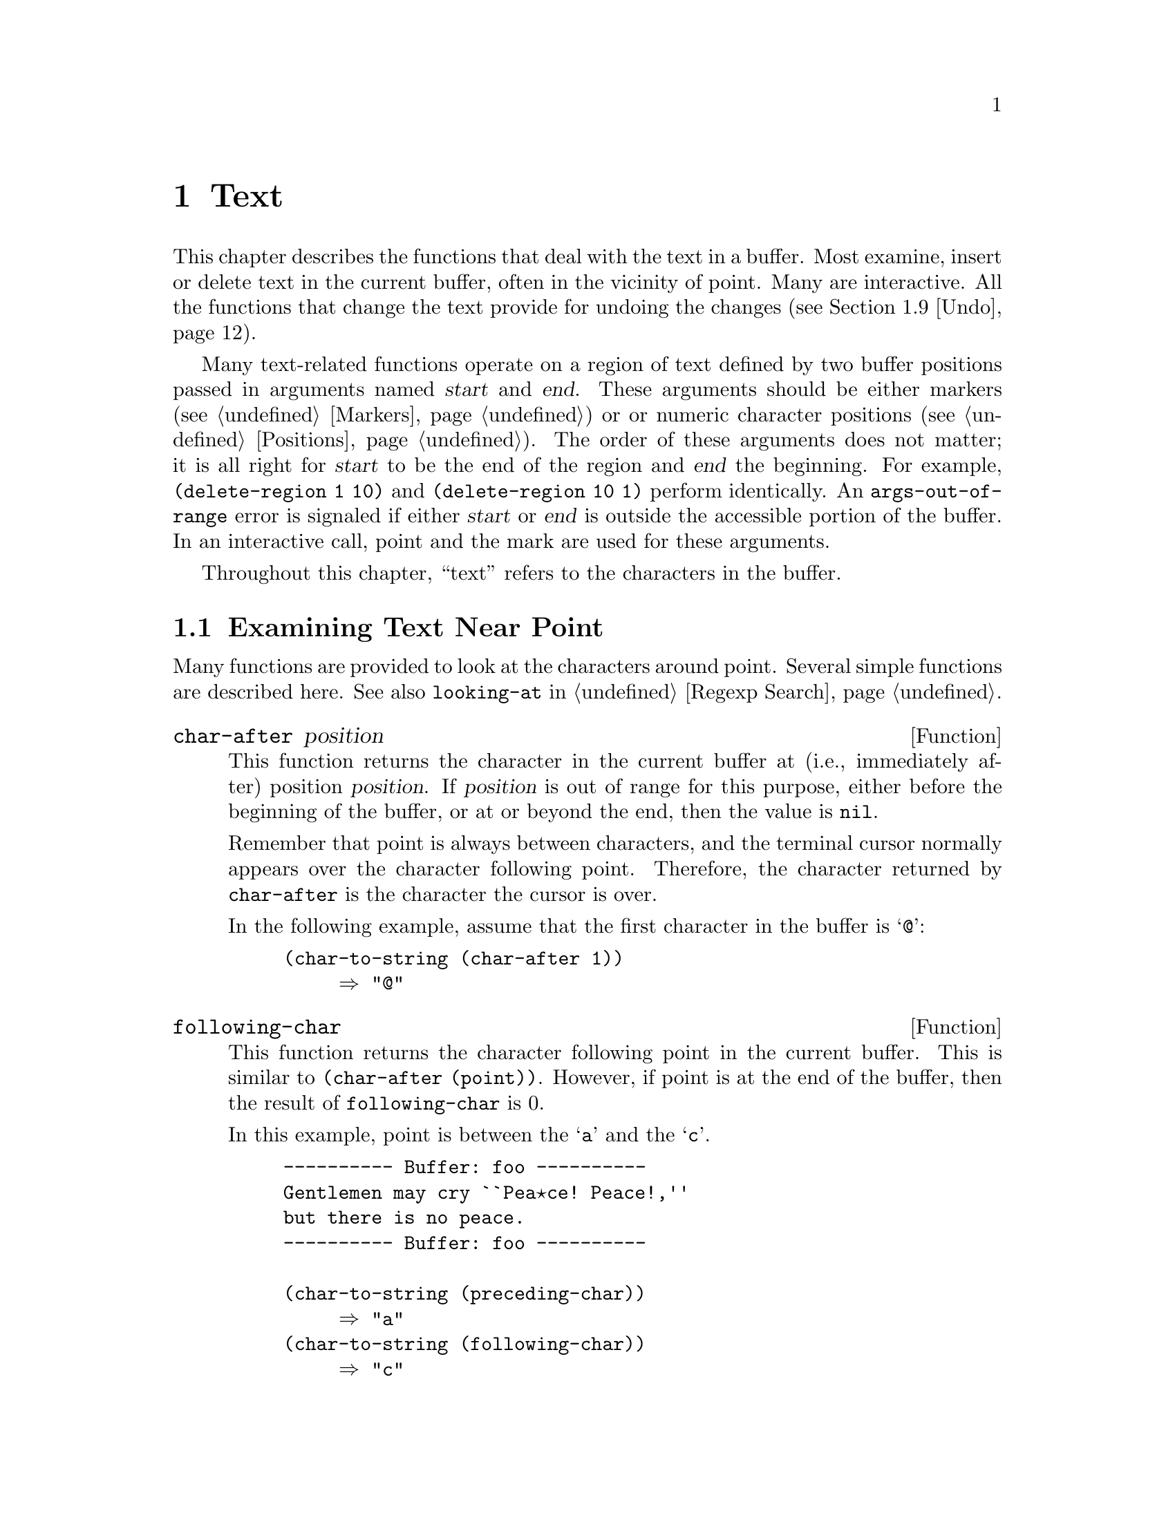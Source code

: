 @c -*-texinfo-*-
@c This is part of the GNU Emacs Lisp Reference Manual.
@c Copyright (C) 1990, 1991, 1992, 1993 Free Software Foundation, Inc. 
@c See the file elisp.texi for copying conditions.
@setfilename ../info/text
@node Text, Searching and Matching, Markers, Top
@chapter Text
@cindex text

  This chapter describes the functions that deal with the text in a
buffer.  Most examine, insert or delete text in the current buffer,
often in the vicinity of point.  Many are interactive.  All the
functions that change the text provide for undoing the changes
(@pxref{Undo}).

  Many text-related functions operate on a region of text defined by two
buffer positions passed in arguments named @var{start} and @var{end}.
These arguments should be either markers (@pxref{Markers}) or or numeric
character positions (@pxref{Positions}).  The order of these arguments
does not matter; it is all right for @var{start} to be the end of the
region and @var{end} the beginning.  For example, @code{(delete-region 1
10)} and @code{(delete-region 10 1)} perform identically.  An
@code{args-out-of-range} error is signaled if either @var{start} or
@var{end} is outside the accessible portion of the buffer.  In an
interactive call, point and the mark are used for these arguments.

@cindex buffer contents
  Throughout this chapter, ``text'' refers to the characters in the
buffer.

@menu
* Near Point::       Examining text in the vicinity of point.
* Buffer Contents::  Examining text in a general fashion.
* Comparing Text::   Comparing substrings of buffers.
* Insertion::        Adding new text to a buffer.
* Commands for Insertion::  User-level commands to insert text.
* Deletion::         Removing text from a buffer.
* User-Level Deletion::     User-level commands to delete text.
* The Kill Ring::    Where removed text sometimes is saved for later use.
* Undo::             Undoing changes to the text of a buffer.
* Maintaining Undo:: How to enable and disable undo information.
			How to control how much information is kept.
* Auto Filling::     How auto-fill mode is implemented to break lines.
* Filling::          Functions for explicit filling.
* Sorting::          Functions for sorting parts of the buffer.
* Indentation::      Functions to insert or adjust indentation.
* Columns::          Computing horizontal positions, and using them.
* Case Changes::     Case conversion of parts of the buffer.
* Text Properties::  Assigning Lisp property lists to text characters.
* Substitution::     Replacing a given character wherever it appears.
* Underlining::      Inserting or deleting underlining-by-overstrike.
* Registers::        How registers are implemented.  Accessing the text or
                       position stored in a register.
* Change Hooks::     Supplying functions to be run when text is changed.
@end menu

@node Near Point
@section Examining Text Near Point

  Many functions are provided to look at the characters around point.
Several simple functions are described here.  See also @code{looking-at}
in @ref{Regexp Search}.

@defun char-after position
  This function returns the character in the current buffer at (i.e.,
immediately after) position @var{position}.  If @var{position} is out of
range for this purpose, either before the beginning of the buffer, or at
or beyond the end, then the value is @code{nil}.

  Remember that point is always between characters, and the terminal
cursor normally appears over the character following point.  Therefore,
the character returned by @code{char-after} is the character the cursor
is over.

  In the following example, assume that the first character in the
buffer is @samp{@@}:

@example
@group
(char-to-string (char-after 1))
     @result{} "@@"
@end group
@end example
@end defun

@defun following-char
  This function returns the character following point in the current
buffer.  This is similar to @code{(char-after (point))}.  However, if
point is at the end of the buffer, then the result of
@code{following-char} is 0.

  In this example, point is between the @samp{a} and the @samp{c}.

@example
@group
---------- Buffer: foo ----------
Gentlemen may cry ``Pea@point{}ce! Peace!,''
but there is no peace.
---------- Buffer: foo ----------
@end group

@group
(char-to-string (preceding-char))
     @result{} "a"
(char-to-string (following-char))
     @result{} "c"
@end group
@end example
@end defun

@defun preceding-char
   This function returns the character preceding point in the current
buffer.  See above, under @code{following-char}, for an example.  If
point is at the beginning of the buffer, then the result of
@code{preceding-char} is 0.
@end defun

@defun bobp
  This function returns @code{t} if point is at the beginning of the
buffer.  If narrowing is in effect, this means the beginning of the
accessible portion of the text.  See also @code{point-min} in
@ref{Point}.
@end defun

@defun eobp
  This function returns @code{t} if point is at the end of the buffer.
If narrowing is in effect, this means the end of accessible portion of
the text.  See also @code{point-max} in @xref{Point}.
@end defun

@defun bolp
  This function returns @code{t} if point is at the beginning of a line.
@xref{Text Lines}.
@end defun

@defun eolp
  This function returns @code{t} if point is at the end of a line.
The end of the buffer is always considered the end of a line.
@end defun

@node Buffer Contents
@section Examining Buffer Contents

  This section describes two functions that allow a Lisp program to
convert any portion of the text in the buffer into a string.

@defun buffer-substring start end
  This function returns a string containing a copy of the text of the
region defined by positions @var{start} and @var{end} in the current
buffer.  If the arguments are not positions in the accessible portion of
the buffer, Emacs signals an @code{args-out-of-range} error.

  It is not necessary for @var{start} to be less than @var{end}; the
arguments can be given in either order.  But most often the smaller
argument is written first.

@example
@group
---------- Buffer: foo ----------
This is the contents of buffer foo

---------- Buffer: foo ----------
@end group

@group
(buffer-substring 1 10)
@result{} "This is t"
@end group
@group
(buffer-substring (point-max) 10)
@result{} "he contents of buffer foo
"
@end group
@end example
@end defun

@defun buffer-string
  This function returns the contents of the accessible portion of the
current buffer as a string.  This is the portion between
@code{(point-min)} and @code{(point-max)} (@pxref{Narrowing}).

@example
@group
---------- Buffer: foo ----------
This is the contents of buffer foo

---------- Buffer: foo ----------

(buffer-string)
     @result{} "This is the contents of buffer foo
"
@end group
@end example
@end defun

@node Comparing Text
@section Comparing Text
@cindex comparing buffer text

  This function lets you compare portions of the text in a buffer, without
copying them into strings first.

@defun compare-buffer-substrings buffer1 start1 end1 buffer2 start2 end2
This function lets you compare two substrings of the same buffer or two
different buffers.  The first three arguments specify one substring,
giving a buffer and two positions within the buffer.  The last three
arguments specify the other substring in the same way.  You can use
@code{nil} for @var{buffer1}, @var{buffer2} or both to stand for the
current buffer.

The value is negative if the first substring is less, positive if the
first is greater, and zero if they are equal.  The absolute value of
the result is one plus the index of the first differing characters
within the substrings.

This function ignores case when comparing characters
if @code{case-fold-search} is non-@code{nil}.

Suppose the current buffer contains the text @samp{foobarbar
haha!rara!}; then in this example the two substrings are @samp{rbar }
and @samp{rara!}.  The value is 2 because the first substring is greater
at the second character.

@example
(compare-buffer-substring nil 6 11 nil 16 21)
     @result{} 2
@end example

This function does not exist in Emacs version 18 and earlier.
@end defun

@node Insertion
@section Insertion
@cindex insertion of text
@cindex text insertion

  Insertion takes place at point.  Markers pointing at positions after
the insertion point are relocated with the surrounding text
(@pxref{Markers}).  When a marker points at the place of insertion, it
is normally not relocated, so that it points to the beginning of the
inserted text; however, when @code{insert-before-markers} is used, all
such markers are relocated to point after the inserted text.

@cindex insertion before point
@cindex before point, insertion
  Point may end up either before or after inserted text, depending on
the function used.  If point is left after the inserted text, we speak
of insertion @dfn{before point}.

  Each of these functions signals an error if the current buffer is
read-only.

@defun insert &rest args
This function inserts the strings and/or characters @var{args} into the
current buffer, at point, moving point forward.  An error is signaled
unless all @var{args} are either strings or characters.  The value is
@code{nil}.
@end defun

@defun insert-before-markers &rest args
This function inserts the strings and/or characters @var{args} into the
current buffer, at point, moving point forward.  An error is signaled
unless all @var{args} are either strings or characters.  The value is
@code{nil}.

This function is unlike the other insertion functions in that a marker
whose position initially equals point is relocated to come after the
newly inserted text.
@end defun

@defun insert-char character count
This function inserts @var{count} instances of @var{character} into the
current buffer before point.  @var{count} must be a number, and
@var{character} must be a character.  The value is @code{nil}.
@end defun

@defun insert-buffer-substring from-buffer-or-name &optional start end
This function inserts a substring of the contents of buffer
@var{from-buffer-or-name} (which must already exist) into the current
buffer before point.  The text inserted consists of the characters in
the region defined by @var{start} and @var{end} (These arguments default
to the beginning and end of the accessible portion of that buffer).  The
function returns @code{nil}.

In this example, the form is executed with buffer @samp{bar} as the
current buffer.  We assume that buffer @samp{bar} is initially empty.

@example
@group
---------- Buffer: foo ----------
We hold these truths to be self-evident, that all
---------- Buffer: foo ----------
@end group

@group
(insert-buffer-substring "foo" 1 20)
     @result{} nil

---------- Buffer: bar ----------
We hold these truth
---------- Buffer: bar ----------
@end group
@end example
@end defun

@node Commands for Insertion
@section User-Level Insertion Commands

  This section describes higher-level commands for inserting text,
commands intended primarily for the user but useful also in Lisp
programs.

@deffn Command insert-buffer from-buffer-or-name
This function inserts the entire contents of @var{from-buffer-or-name}
(which must exist) into the current buffer after point.  It leaves
the mark after the inserted text.  The value is @code{nil}.
@end deffn

@deffn Command self-insert-command count
@cindex character insertion
@cindex self-insertion
This function inserts the last character typed @var{count} times and
returns @code{nil}.  Most printing characters are bound to this
command.  In routine use, @code{self-insert-command} is the most
frequently called function in Emacs, but programs rarely use it except
to install it on a keymap.

In an interactive call, @var{count} is the numeric prefix argument.

This function calls @code{auto-fill-function} if the current column number
is greater than the value of @code{fill-column} and the character
inserted is a space (@pxref{Auto Filling}).

@c Cross refs reworded to prevent overfull hbox.  --rjc 15mar92
This function performs abbrev expansion if Abbrev mode
is enabled and the inserted character does not have word-constituent
syntax. (@xref{Abbrevs}, and @ref{Syntax Class Table}.)

This function is also responsible for calling 
@code{blink-paren-function} when the inserted character has close
parenthesis syntax (@pxref{Blinking}).
@end deffn

@deffn Command newline &optional number-of-newlines 
This function inserts newlines into the current buffer before point.
If @var{number-of-newlines} is supplied, that many newline characters
are inserted.

@cindex newline and Auto Fill mode
In Auto Fill mode, @code{newline} can break the preceding line if
@var{number-of-newlines} is not supplied.  When this happens, it
actually inserts two newlines at different places: one at point, and
another earlier in the line.  @code{newline} does not auto-fill if
@var{number-of-newlines} is non-@code{nil}.

The value returned is @code{nil}.  In an interactive call, @var{count}
is the numeric prefix argument.
@end deffn

@deffn Command split-line
This function splits the current line, moving the portion of the line
after point down vertically, so that it is on the next line directly
below where it was before.  Whitespace is inserted as needed at the
beginning of the lower line, using the @code{indent-to} function.
@code{split-line} returns the position of point.

Programs hardly ever use this function.
@end deffn

@defvar overwrite-mode
This variable controls whether overwrite mode is in effect: a
non-@code{nil} value enables the mode.  It is automatically made
buffer-local when set in any fashion.
@end defvar

@node Deletion
@section Deletion of Text

@cindex deletion vs killing
  All of the deletion functions operate on the current buffer, and all
return a value of @code{nil}.  In addition to these functions, you can
also delete text using the ``kill'' functions that save it in the kill
ring; some of these functions save text in the kill ring in some cases
but not in the usual case.  @xref{The Kill Ring}.

@defun erase-buffer
@kindex buffer-read-only
This function deletes the entire text of the current buffer, leaving it
empty.  If the buffer is read-only, it signals a @code{buffer-read-only}
error.  Otherwise, it deletes the text without asking for any
confirmation.  The value is always @code{nil}.

Normally, deleting a large amount of text from a buffer inhibits further
auto-saving of that buffer ``because it has shrunk''.  However,
@code{erase-buffer} does not do this, the idea being that the future
text is not really related to the former text, and its size should not
be compared with that of the former text.
@end defun

@deffn Command delete-region start end
This function deletes the text in the current buffer in the region
defined by @var{start} and @var{end}.  The value is @code{nil}.
@end deffn

@deffn Command delete-char count &optional killp
This function deletes @var{count} characters directly after point, or
before point if @var{count} is negative.  If @var{killp} is
non-@code{nil}, then it saves the deleted characters in the kill ring.

In an interactive call, @var{count} is the numeric prefix argument, and
@var{killp} is the unprocessed prefix argument.  Therefore, if a prefix
argument is supplied, the text is saved in the kill ring.  If no prefix
argument is supplied, then one character is deleted, but not saved in
the kill ring.

The value returned is always @code{nil}.
@end deffn

@deffn Command delete-backward-char count &optional killp
@cindex delete previous char
This function deletes @var{count} characters directly before point, or
after point if @var{count} is negative.  If @var{killp} is
non-@code{nil}, then it saves the deleted characters in the kill ring.

In an interactive call, @var{count} is the numeric prefix argument, and
@var{killp} is the unprocessed prefix argument.  Therefore, if a prefix
argument is supplied, the text is saved in the kill ring.  If no prefix
argument is supplied, then one character is deleted, but not saved in
the kill ring.

The value returned is always @code{nil}.
@end deffn

@deffn Command backward-delete-char-untabify count &optional killp
@cindex tab deletion
This function deletes @var{count} characters backward, changing tabs
into spaces.  When the next character to be deleted is a tab, it is
first replaced with the proper number of spaces to preserve alignment
and then one of those spaces is deleted instead of the tab.  If
@var{killp} is non-@code{nil}, then the command saves the deleted
characters in the kill ring.

If @var{count} is negative, then tabs are not changed to spaces, and the
characters are deleted by calling @code{delete-backward-char} with
@var{count}.

In an interactive call, @var{count} is the numeric prefix argument, and
@var{killp} is the unprocessed prefix argument.  Therefore, if a prefix
argument is supplied, the text is saved in the kill ring.  If no prefix
argument is supplied, then one character is deleted, but not saved in
the kill ring.

The value returned is always @code{nil}.
@end deffn

@node User-Level Deletion
@section User-Level Deletion Commands

  This section describes higher-level commands for deleting text,
commands intended primarily for the user but useful also in Lisp
programs.

@deffn Command delete-horizontal-space
@cindex deleting whitespace
This function deletes all spaces and tabs around point.  It returns
@code{nil}.

In the following examples, assume that @code{delete-horizontal-space} is
called four times, once on each line, with point between the second and
third characters on the line.

@example
@group
---------- Buffer: foo ----------
I @point{}thought
I @point{}     thought
We@point{} thought
Yo@point{}u thought
---------- Buffer: foo ----------
@end group

@group
(delete-horizontal-space)   ; @r{Four times.}
     @result{} nil

---------- Buffer: foo ----------
Ithought
Ithought
Wethought
You thought
---------- Buffer: foo ----------
@end group
@end example
@end deffn

@deffn Command delete-indentation &optional join-following-p 
This function joins the line point is on to the previous line, deleting
any whitespace at the join and in some cases replacing it with one
space.  If @var{join-following-p} is non-@code{nil},
@code{delete-indentation} joins this line to the following line
instead.  The value is @code{nil}.

If there is a fill prefix, and the second of the lines being joined
starts with the prefix, then @code{delete-indentation} deletes the
fill prefix before joining the lines.

In the example below, point is located on the line starting
@samp{events}, and it makes no difference if there are trailing spaces
in the preceding line.

@smallexample
---------- Buffer: foo ----------
When in the course of human
@point{}    events, it becomes necessary
---------- Buffer: foo ----------

(delete-indentation)
     @result{} nil

---------- Buffer: foo ----------
When in the course of human@point{} events, it becomes necessary
---------- Buffer: foo ----------
@end smallexample

After the lines are joined, the function @code{fixup-whitespace} is
responsible for deciding whether to leave a space at the junction.
@end deffn

@defun fixup-whitespace
This function replaces white space between the objects on either side of
point with either one space or no space as appropriate.  It returns
@code{nil}.

The appropriate amount of space is none at the beginning or end of the
line.  Otherwise, it is one space except when point is before a
character with close parenthesis syntax or after a character with
open parenthesis or expression-prefix syntax.  @xref{Syntax Class
Table}.

In the example below, when @code{fixup-whitespace} is called the first
time, point is before the word @samp{spaces} in the first line.  It is
located directly after the @samp{(} for the second invocation.

@smallexample
@group
---------- Buffer: foo ----------
This has too many     @point{}spaces
This has too many spaces at the start of (@point{}   this list)
---------- Buffer: foo ----------
@end group

@group
(fixup-whitespace)
     @result{} nil
(fixup-whitespace)
     @result{} nil
@end group

@group
---------- Buffer: foo ----------
This has too many spaces
This has too many spaces at the start of (this list)
---------- Buffer: foo ----------
@end group
@end smallexample
@end defun

@deffn Command just-one-space
@comment !!SourceFile simple.el
This command replaces any spaces and tabs around point with a single
space.  It returns @code{nil}.
@end deffn

@deffn Command delete-blank-lines
This function deletes blank lines surrounding point.  If point is on a
blank line with one or more blank lines before or after it, then all but
one of them are deleted.  If point is on an isolated blank line, then it
is deleted.  If point is on a nonblank line, the command deletes all
blank lines following it.

A blank line is defined as a line containing only tabs and spaces.

@code{delete-blank-lines} returns @code{nil}.
@end deffn

@node The Kill Ring
@section The Kill Ring
@cindex kill ring

  @dfn{Kill} functions delete text like the deletion functions, but save
it so that the user can reinsert it by @dfn{yanking}.  Most of these
functions have @samp{kill-} in their name.  By contrast, the functions
whose names start with @samp{delete-} normally do not save text for
yanking (though they can still be undone); these are ``deletion''
functions.

  Most of the kill commands are primarily for interactive use, and are
not described here.  What we do describe are the functions provided for
use in writing such commands.  When deleting text for internal purposes
within a Lisp function, you should normally use deletion functions, so
as not to disturb the kill ring contents.  @xref{Deletion}.

  Emacs saves the last several batches of killed text in a list.  We
call it the @dfn{kill ring} because, in yanking, the elements are
considered to be in a cyclic order.  The list is kept in the variable
@code{kill-ring}, and can be operated on with the usual functions for
lists; there are also specialized functions, described in this section,
which treat it as a ring.

  Some people think use of the word ``kill'' in Emacs is unfortunate,
since it refers to processes which specifically @emph{do not} destroy
the entities ``killed''.  This is in sharp contrast to ordinary life, in
which death is permanent and ``killed'' entities do not come back to
life.  Therefore, other metaphors have been proposed.  For example, the
term ``cut ring'' makes sense to people who, in pre-computer days, used
scissors and paste to cut up and rearrange manuscripts.  However, it
would be difficult to change now.

@menu
* Kill Ring Concepts::     What text looks like in the kill ring.
* Kill Functions::         Functions that kill text.
* Yank Commands::          Commands that access the kill ring.
* Low Level Kill Ring::	   Functions and variables for kill ring access.
* Internals of Kill Ring:: Variables that hold kill-ring data.
@end menu

@node Kill Ring Concepts
@comment  node-name,  next,  previous,  up
@subsection Kill Ring Concepts

  The kill ring records killed text as strings in a list.  A short kill
ring, for example, might look like this:

@example
("some text" "a different piece of text" "yet more text")
@end example

  New entries in the kill ring go at the front of the list.  When the
list reaches @code{kill-ring-max} entries in length, adding a new entry
automatically deletes the last entry.

  When kill commands are interwoven with other commands, the killed
portions of text are put into separate entries in the kill ring.  But
when two or more kill commands are executed in succession, the text they
kill forms a single entry, because the second and subsequent consecutive
kill commands append to the entry made by the first one.

  The user can reinsert or @dfn{yank} text from any element in the kill
ring.  One of the entries in the ring is considered the ``front'', and
the simplest yank command yanks that entry.  Other yank commands ``rotate''
the ring by designating other entries as the ``front''.

@node Kill Functions
@comment  node-name,  next,  previous,  up
@subsection Functions for Killing

  @code{kill-region} is the usual subroutine for killing text.  Any
command that calls this function is a ``kill command'' (and should
probably have @samp{kill} in its name).  @code{kill-region} puts the
newly killed text in a new element at the beginning of the kill ring or
adds it to the most recent element.  It uses the @code{last-command}
variable to keep track of whether the previous was a kill command, and
in such cases appends the killed text to the most recent entry.

@deffn Command kill-region start end
  This function kills the text in the region defined by @var{start} and
@var{end}.  The text is deleted but saved in the kill ring.  The value
is always @code{nil}.

  In an interactive call, @var{start} and @var{end} are point and
the mark.

@c Emacs 19 feature
  If the buffer is read-only, @code{kill-region} modifies the kill ring
just the same, then signals an error without modifying the buffer.  This
is convenient because it lets the user use all the kill commands to copy
text into the kill ring from a read-only buffer.
@end deffn

@deffn Command copy-region-as-kill start end
  This function saves the region defined by @var{start} and @var{end} on
the kill ring, but does not delete the text from the buffer.  It returns
@code{nil}.  It also indicates the extent of the text copied by moving
the cursor momentarily, or by displaying a message in the echo area.

  Don't use this command in Lisp programs; use @code{kill-new} or
@code{kill-append} instead.  @xref{Low Level Kill Ring}.

  In an interactive call, @var{start} and @var{end} are point and
the mark.
@end deffn

@node Yank Commands
@comment  node-name,  next,  previous,  up
@subsection Functions for Yanking

@deffn Command yank &optional arg
@cindex inserting killed text
  This function inserts the text in the first entry in the kill ring
directly before point.  After the yank, the mark is positioned at the
beginning and point is positioned after the end of the inserted text.

  If @var{arg} is a list (which occurs interactively when the user
types @kbd{C-u} with no digits), then @code{yank} inserts the text as
described above, but puts point before the yanked text and puts the mark
after it.  If @var{arg} is a number, then @code{yank} inserts the
@var{arg}th most recently killed text.

  @code{yank} does not alter the contents of the kill ring or rotate it.
It returns @code{nil}.
@end deffn

@deffn Command yank-pop arg
This function replaces the just-yanked text with another batch of
killed text---another element of the kill ring.

This command is allowed only immediately after a @code{yank} or a
@code{yank-pop}.  At such a time, the region contains text that was just
inserted by the previous @code{yank}.  @code{yank-pop} deletes that text
and inserts in its place a different stretch of killed text.  The text
that is deleted is not inserted into the kill ring, since it is already
in the kill ring somewhere.

  If @var{arg} is @code{nil}, then the existing region contents are
replaced with the previous element of the kill ring.  If @var{arg} is
numeric, then the @var{arg}th previous kill is the replacement.  If
@var{arg} is negative, a more recent kill is the replacement.

  The sequence of kills in the kill ring wraps around, so that after the
oldest one comes the newest one, and before the newest one goes the
oldest.

  The value is always @code{nil}.
@end deffn

@node Low Level Kill Ring
@subsection Low Level Kill Ring

These functions and variables provide access to the kill ring at a lower
level, but still convenient for use in Lisp programs.  They take care of
interaction with X Window selections.  They do not exist in Emacs
version 18.

@defun current-kill n &optional do-not-move
The function @code{current-kill} rotates the yanking pointer in the
kill ring by @var{n} places, and returns the text at that place in the
ring.

If the optional second argument @var{do-not-move} is non-@code{nil},
then @code{current-kill} doesn't alter the yanking pointer; it just
returns the @var{n}th kill forward from the current yanking pointer.

If @var{n} is zero, indicating a request for the latest kill,
@code{current-kill} calls the value of
@code{interprogram-paste-function} (documented below) before consulting
the kill ring.
@end defun

@defun kill-new string
This function puts the text @var{string} into the kill ring as a new
entry at the front of the ring.  It also discards the oldest entry if
appropriate.  It also invokes the value of @code{interprogram-cut-function}
(see below).
@end defun

@defun kill-append string before-p
This function appends the text @var{string} to the first entry in the
kill ring.  Normally @var{string} goes at the end of the entry, but if
@var{before-p} is non-@code{nil}, it goes at the beginning.  This
function also invokes the value of @code{interprogram-cut-function} (see
below).
@end defun

@defvar interprogram-paste-function
This variable provides a way of transferring killed text from other
programs, when you are using a window system.  Its value should be
@code{nil} or a function of no arguments.

If the value is a function, it is called when the ``most recent kill''
value is called for.  If the function returns a non-@code{nil} values,
then that value is used as the ``most recent kill''.  If it returns
@code{nil}, then the first element of the kill ring is used.
@end defvar

@defvar interprogram-cut-function
This variable provides a way of communicating killed text to and from
other programs, when you are using a window system.  Its value should be
@code{nil} or a function of one argument.

If the value is a function, it is called whenever the ``most recent
kill'' is changed, with the new string of killed text as an argument.
@end defvar

@node Internals of Kill Ring
@comment  node-name,  next,  previous,  up
@subsection Internals of the Kill Ring

  The variable @code{kill-ring} holds the kill ring contents, in the
form of a list of strings.  The most recent kill is always at the front
of the list. 

  The @code{kill-ring-yank-pointer} variable points to a link in the
kill ring list, whose @sc{car} is the text that @dfn{yank} functions
should copy.  Moving @code{kill-ring-yank-pointer} to a different link
is called @dfn{rotating the kill ring}.  We call the kill ring a
``ring'' because the functions that move the yank pointer wrap around
from the end of the list to the beginning, or vice-versa.  Rotating the
ring does not change the value of @code{kill-ring}.

  Both @code{kill-ring} and @code{kill-ring-yank-pointer} are Lisp
variables whose values are normally lists.  The word ``pointer'' in the
name of the @code{kill-ring-yank-pointer} indicates that the variable's
purpose is to identify one element of the list for use by the next yank
command.

  The value of @code{kill-ring-yank-pointer} is always @code{eq} to one
of the links in the kill ring list.  The element it identifies is the
@sc{car} of that link.  Commands which change the text in the kill ring
also set this variable from @code{kill-ring}.  The effect is to rotate
the ring so that the newly killed text is at front.

  Here is a diagram that shows the variable @code{kill-ring-yank-pointer}
pointing to the second entry in the kill ring @code{("some text" "a
different piece of text" "yet more text")}.  

@example
@group
kill-ring       kill-ring-yank-pointer
  |               |
  |     ___ ___    --->  ___ ___      ___ ___
   --> |___|___|------> |___|___|--> |___|___|--> nil
         |                |            |            
         |                |            |            
         |                |             -->"yet more text" 
         |                |
         |                 --> "a different piece of text" 
         |
          --> "some text"
@end group
@end example

@noindent
This circumstance might occur after @kbd{C-y} (@code{yank}) immediately
followed by @kbd{M-y} (@code{yank-pop}).

@defvar kill-ring
  List of killed text sequences, most recently killed first.
@end defvar

@defvar kill-ring-yank-pointer
  This variable's value indicates which element of the kill ring is at
the ``front'' of the ring for yanking.  More precisely, the value is a
sublist of the value of @code{kill-ring}, and its @sc{car} is the kill
string that @kbd{C-y} should yank.
@end defvar

@defopt kill-ring-max
  The value of this variable is the maximum length to which the kill
ring can grow, before elements are thrown away at the end.  The default
value for @code{kill-ring-max} is 30.
@end defopt

@node Undo
@comment  node-name,  next,  previous,  up
@section Undo
@cindex redo

  Most buffers have an @dfn{undo list} which records all changes made to
the buffer's text so that they can be undone.  (The buffers which don't
have one are usually special-purpose buffers for which Emacs assumes
that undoing is not useful.)  All the primitives which modify the text
in the buffer automatically add elements to the front of the undo list,
which you can find in the variable @code{buffer-undo-list}.

@defvar buffer-undo-list
This variable's value is the undo list of the current buffer.
A value of @code{t} disables the recording of undo information.
@end defvar

Here are the kinds of elements an undo list can have:

@table @code
@item @var{integer}
This kind of element records a previous value of point.  Ordinary cursor
motion does not get any sort of undo record, but these entries are used
to record where point was before a deletion.

@item (@var{beg} . @var{end})
This kind of element indicates how to delete text that was inserted.
Upon insertion, the text occupied the range @var{beg}--@var{end} in the 
buffer.

@item (@var{pos} . @var{deleted})
This kind of element indicates how to reinsert text that was deleted.
The deleted text itself is the string @var{deleted}.  The place to
reinsert it is @var{pos}.

@item (t @var{high} . @var{low})
This kind of element indicates that an unmodified buffer became
modified.  The elements @var{high} and @var{low} are two integers, each
recording 16 bits of the visited file's modification time as of when it
was previously visited or saved.  @code{primitive-undo} uses those
values to determine whether to mark the buffer as unmodified once again;
it does so only if the file's modification time matches those numbers.

@item (nil @var{property} @var{value} @var{beg} . @var{end})
This kind of element records a change in a text property.
Here's how you might undo the change:

@example
(put-text-property @var{beg} @var{end}
                   @var{property} @var{value})
@end example

@item nil
This element is a boundary.  The function @code{undo-boundary} adds
these elements.  The elements between two boundaries are called a
@dfn{change group}; normally, each change group corresponds to one
keyboard command, and undo commands normally undo an entire group as a
unit.
@end table

@defun undo-boundary
  This function places a boundary element in the undo list.  The undo
command stops at such a boundary, and successive undo commands undo
to earlier and earlier boundaries.  This function returns @code{nil}.

  The editor command loop automatically creates an undo boundary between
keystroke commands.  Thus, each undo normally undoes the effects of one
command.  Calling this function explicitly is useful for splitting the
effects of a command into more than one unit.  For example,
@code{query-replace} calls this function after each replacement so that
the user can undo individual replacements one by one.
@end defun

@defun primitive-undo count list
This is the basic function for undoing elements of an undo list.
It undoes the first @var{count} elements of @var{list}, returning
the rest of @var{list}.  You could write this function in Lisp,
but it is convenient to have it in C.

@code{primitive-undo} adds elements to the buffer's undo list.  Undo
commands avoid confusion by saving the undo list value at the beginning
of a sequence of undo operations.  Then the undo operations use and
update the saved value.  The new elements added by undoing never get
into the saved value, so they don't cause any trouble.
@end defun

@node Maintaining Undo
@section Maintaining Undo Lists

  This section describes how to enable and disable undo information for
a given buffer.  It also explains how data from the undo list is 
discarded automatically so it doesn't get too big.

  Recording of undo information in a newly created buffer is normally
enabled to start with; but if the buffer name starts with a space, the
undo recording is initially disabled.  You can explicitly enable or
disable undo recording with the following two functions, or by setting
@code{buffer-undo-list} yourself.

@deffn Command buffer-enable-undo &optional buffer-or-name
  This function enables recording undo information for buffer
@var{buffer-or-name}, so that subsequent changes can be undone.  If no
argument is supplied, then the current buffer is used.  This function
does nothing if undo recording is already enabled in the buffer.  It
returns @code{nil}.

  In an interactive call, @var{buffer-or-name} is the current buffer.
You cannot specify any other buffer.
@end deffn

@defun buffer-disable-undo buffer
@defunx buffer-flush-undo buffer
@cindex disable undo
  This function discards the undo list of @var{buffer}, and disables
further recording of undo information.  As a result, it is no longer
possible to undo either previous changes or any subsequent changes.  If
the undo list of @var{buffer} is already disabled, this function
has no effect.

This function returns @code{nil}.  It cannot be called interactively.

The name @code{buffer-flush-undo} is not considered obsolete,
but the preferred name @code{buffer-disable-undo} was not provided
in Emacs versions 18 and earlier.
@end defun

  As editing continues, undo lists get longer and longer.  To prevent
them from using up all available memory space, garbage collection trims
them back to size limits you can set.  (For this purpose, the ``size''
of an undo list measures the cons cells that make up the list, plus the
strings of deleted text.)  Two variables control the range of acceptable
sizes: @code{undo-limit} and @code{undo-strong-limit}.

@defvar undo-limit
This is the soft limit for the acceptable size of an undo list.  The
change group at which this size is exceeded is the last one kept.
@end defvar

@defvar undo-strong-limit
The upper limit for the acceptable size of an undo list.  The change
group at which this size is exceeded is discarded itself (along with all
subsequent changes).  There is one exception: garbage collection always
keeps the very last change group no matter how big it is.
@end defvar

@node Filling
@comment  node-name,  next,  previous,  up
@section Filling
@cindex filling, explicit

  @dfn{Filling} means adjusting the lengths of lines (by moving words
between them) so that they are nearly (but no greater than) a specified
maximum width.  Additionally, lines can be @dfn{justified}, which means
that spaces are inserted between words to make the line exactly the
specified width.  The width is controlled by the variable
@code{fill-column}.  For ease of reading, lines should be no longer than
70 or so columns.

  You can use Auto Fill mode (@pxref{Auto Filling}) to fill text
automatically as you insert it, but changes to existing text may leave
it improperly filled.  Then you must fill the text explicitly.

  Most of the functions in this section return values that are not
meaningful.

@deffn Command fill-paragraph justify-flag
@cindex filling a paragraph
   This function fills the paragraph at or after point.  If
@var{justify-flag} is non-@code{nil}, each line is justified as well.
It uses the ordinary paragraph motion commands to find paragraph
boundaries.
@end deffn

@deffn Command fill-region start end &optional justify-flag
  This function fills each of the paragraphs in the region from
@var{start} to @var{end}.  It justifies as well if @var{justify-flag} is
non-@code{nil}.  (In an interactive call, this is true if there is a
prefix argument.)

  The variable @code{paragraph-separate} controls how to distinguish
paragraphs.
@end deffn

@deffn Command fill-individual-paragraphs start end &optional justify-flag mail-flag
  This function fills each paragraph in the region according to its
individual fill prefix.  Thus, if the lines of a paragraph are indented
with spaces, the filled paragraph will continue to be indented in the
same fashion.

  The first two arguments, @var{start} and @var{end}, are the beginning
and end of the region that will be filled.  The third and fourth
arguments, @var{justify-flag} and @var{mail-flag}, are optional.  If
@var{justify-flag} is non-@code{nil}, the paragraphs are justified as
well as filled.  If @var{mail-flag} is non-@code{nil}, the function is
told that it is operating on a mail message and therefore should not
fill the header lines.

Ordinarily, @code{fill-individual-paragraphs} regards each change in
indentation as starting a new paragraph.  If
@code{fill-individual-varying-indent} is non-@code{nil}, then only
separator lines separate paragraphs.  That mode can handle paragraphs
with extra indentation on the first line.
@end deffn

@defopt fill-individual-varying-indent
This variable alters the action of @code{fill-individual-paragraphs} as
described above.
@end defopt

@deffn Command fill-region-as-paragraph start end &optional justify-flag
  This function considers a region of text as a paragraph and fills it.
If the region was made up of many paragraphs, the blank lines between
paragraphs are removed.  This function justifies as well as filling when
@var{justify-flag} is non-@code{nil}.  In an interactive call, any
prefix argument requests justification.

In Adaptive Fill mode, which is enabled by default,
@code{fill-region-as-paragraph} on an indented paragraph when there is
no fill prefix uses the indentation of the second line of the paragraph
as the fill prefix.
@end deffn

@deffn Command justify-current-line
  This function inserts spaces between the words of the current line so
that the line ends exactly at @code{fill-column}.  It returns
@code{nil}.
@end deffn

@defopt fill-column
  This buffer-local variable specifies the maximum width of filled
lines.  Its value should be an integer, which is a number of columns.
All the filling, justification and centering commands are affected by
this variable, including Auto Fill mode (@pxref{Auto Filling}).

  As a practical matter, if you are writing text for other people to
read, you should set @code{fill-column} to no more than 70.  Otherwise
the line will be too long for people to read comfortably, and this can
make the text seem clumsy.
@end defopt

@defvar default-fill-column
  The value of this variable is the default value for @code{fill-column} in
buffers that do not override it.  This is the same as
@code{(default-value 'fill-column)}.

  The default value for @code{default-fill-column} is 70.
@end defvar

@node Auto Filling
@comment  node-name,  next,  previous,  up
@section Auto Filling
@cindex filling, automatic
@cindex Auto Fill mode

  @dfn{Filling} breaks text into lines that are no more than a specified
number of columns wide.  Filled lines end between words, and therefore may
have to be shorter than the maximum width.

  Auto Fill mode is a minor mode in which Emacs fills lines
automatically as text as inserted.  This section describes the hook and
the two variables used by Auto Fill mode.  For a description of
functions that you can call manually to fill and justify text, see
@ref{Filling}.

@defvar auto-fill-function
  The value of this variable should be a function (of no arguments) to
be called after self-inserting a space at a column beyond
@code{fill-column}.  It may be @code{nil}, in which case nothing
special is done.

  The default value for @code{auto-fill-function} is @code{do-auto-fill},
a function whose sole purpose is to implement the usual strategy
for breaking a line.

@quotation
In older Emacs versions, this variable was named @code{auto-fill-hook},
but since it is not called with the standard convention for hooks, it
was renamed to @code{auto-fill-function} in version 19.
@end quotation
@end defvar

@node Sorting
@section Sorting Text
@cindex sorting text

  The sorting commands described in this section all rearrange text in a
buffer.  This is in contrast to the function @code{sort}, which
rearranges the order of the elements of a list (@pxref{Rearrangement}).
The values returned by these commands are not meaningful.

@deffn Command sort-regexp-fields reverse record-regexp key-regexp start end
  This command sorts the region between @var{start} and @var{end}
alphabetically as specified by @var{record-regexp} and @var{key-regexp}.
If @var{reverse} is a negative integer, then sorting is in reverse
order.

  Alphabetical sorting means that two sort keys are compared by
comparing the first characters of each, the second characters of each,
and so on.  If a mismatch is found, it means that the sort keys are
unequal; the sort key whose character is less at the point of first
mismatch is the lesser sort key.  The individual characters are compared
according to their numerical values.  Since Emacs uses the @sc{ASCII}
character set, the ordering in that set determines alphabetical order.
@c version 19 change

  The value of the @var{record-regexp} argument specifies the textual
units or @dfn{records} that should be sorted.  At the end of each
record, a search is done for this regular expression, and the text that
matches it is the next record.  For example, the regular expression
@samp{^.+$}, which matches lines with at least one character besides a
newline, would make each such line into a sort record.  @xref{Regular
Expressions}, for a description of the syntax and meaning of regular
expressions.

  The value of the @var{key-regexp} argument specifies what part of each
record is to be compared against the other records.  The
@var{key-regexp} could match the whole record, or only a part.  In the
latter case, the rest of the record has no effect on the sorted order of
records, but it is carried along when the record moves to its new
position.

  The @var{key-regexp} argument can refer to the text matched by a
subexpression of @var{record-regexp}, or it can be a regular expression
on its own.

  If @var{key-regexp} is:

@table @asis
@item @samp{\@var{digit}}
then the text matched by the @var{digit}th @samp{\(...\)} parenthesis
grouping in @var{record-regexp} is used for sorting.

@item @samp{\&}
then the whole record is used for sorting.

@item a regular expression
then the function searches for a match for the regular expression within
the record.  If such a match is found, it is used for sorting.  If a
match for @var{key-regexp} is not found within a record then that record
is ignored, which means its position in the buffer is not changed.  (The
other records may move around it.)
@end table

  For example, if you plan to sort all the lines in the region by the
first word on each line starting with the letter @samp{f}, you should
set @var{record-regexp} to @samp{^.*$} and set @var{key-regexp} to
@samp{\<f\w*\>}.  The resulting expression looks like this:

@example
@group
(sort-regexp-fields nil "^.*$" "\\<f\\w*\\>"
                    (region-beginning)
                    (region-end))
@end group
@end example

  If you call @code{sort-regexp-fields} interactively, you are prompted
for @var{record-regexp} and @var{key-regexp} in the minibuffer.
@end deffn

@deffn Command sort-subr reverse nextrecfun endrecfun &optional startkeyfun endkeyfun
  This command is the general text sorting routine that divides a buffer
into records and sorts them.  The functions @code{sort-lines},
@code{sort-paragraphs}, @code{sort-pages}, @code{sort-fields},
@code{sort-regexp-fields} and @code{sort-numeric-fields} all use
@code{sort-subr}.

  To understand how @code{sort-subr} works, consider the whole
accessible portion of the buffer as being divided into disjoint pieces
called @dfn{sort records}.  A portion of each sort record (perhaps all
of it) is designated as the sort key.  The records are rearranged in the
buffer in order by their sort keys.  The records may or may not be
contiguous.

  Usually, the records are rearranged in order of ascending sort key.
If the first argument to the @code{sort-subr} function, @var{reverse},
is non-@code{nil}, the sort records are rearranged in order of
descending sort key.

  The next four arguments to @code{sort-subr} are functions that are
called to move point across a sort record.  They are called many times
from within @code{sort-subr}.

@enumerate
@item
@var{nextrecfun} is called with point at the end of a record.  This
function moves point to the start of the next record.  The first record
is assumed to start at the position of point when @code{sort-subr} is
called.  (Therefore, you should usually move point to the beginning of
the buffer before calling @code{sort-subr}.)

This function can indicate there are no more sort records by leaving
point at the end of the buffer.
@item
@var{endrecfun} is called with point within a record.  It moves point to
the end of the record.

@item
@var{startkeyfun} is called to move point from the start of a record to
the start of the sort key.  This argument is optional.  If supplied, the
function should either return a non-@code{nil} value to be used as the
sort key, or return @code{nil} to indicate that the sort key is in the
buffer starting at point.  In the latter case, @var{endkeyfun} is called
to find the end of the sort key.

@item
@var{endkeyfun} is called to move point from the start of the sort key
to the end of the sort key.  This argument is optional.  If
@var{startkeyfun} returns @code{nil} and this argument is omitted (or
@code{nil}), then the sort key extends to the end of the record.  There
is no need for @var{endkeyfun} if @var{startkeyfun} returns a
non-@code{nil} value.
@end enumerate

  As an example of @code{sort-subr}, here is the complete function
definition for @code{sort-lines}:

@example
@group
;; @r{Note that the first two lines of doc string}
;; @r{are effectively one line when viewed by a user.}
(defun sort-lines (reverse beg end)
  "Sort lines in region alphabetically;\
 argument means descending order.
Called from a program, there are three arguments:
@end group
@group
REVERSE (non-nil means reverse order),
and BEG and END (the region to sort)."
  (interactive "P\nr")
  (save-restriction
    (narrow-to-region beg end)
    (goto-char (point-min))
    (sort-subr reverse
               'forward-line
               'end-of-line)))
@end group
@end example

Here @code{forward-line} moves point to the start of the next record,
and @code{end-of-line} moves point to the end of record.  We do not pass
the arguments @var{startkeyfun} and @var{endkeyfun}, because the entire
record is used as the sort key.

The @code{sort-paragraphs} function is very much the same, except that
its @code{sort-subr} call looks like this:

@example
@group
(sort-subr reverse
           (function 
            (lambda () 
              (skip-chars-forward "\n \t\f")))
           'forward-paragraph)
@end group
@end example
@end deffn

@deffn Command sort-lines reverse start end
  This command sorts lines in the region between @var{start} and
@var{end} alphabetically.  If @var{reverse} is non-@code{nil}, the sort
is in reverse order. 
@end deffn

@deffn Command sort-paragraphs reverse start end
  This command sorts paragraphs in the region between @var{start} and
@var{end} alphabetically.  If @var{reverse} is non-@code{nil}, the sort
is in reverse order.
@end deffn

@deffn Command sort-pages reverse start end
  This command sorts pages in the region between @var{start} and
@var{end} alphabetically.  If @var{reverse} is non-@code{nil}, the sort
is in reverse order.
@end deffn

@deffn Command sort-fields field start end
  This command sorts lines in the region between @var{start} and
@var{end}, comparing them alphabetically by the @var{field}th field
of each line.  Fields are separated by whitespace and numbered starting
from 1.  If @var{field} is negative, sorting is by the
@w{@minus{}@var{field}th} field from the end of the line.  This command
is useful for sorting tables.
@end deffn

@deffn Command sort-numeric-fields field start end
  This command sorts lines in the region between @var{start} and
@var{end}, comparing them numerically by the @var{field}th field of
each line.  Fields are separated by whitespace and numbered starting
from 1.  The specified field must contain a number in each line of the
region.  If @var{field} is negative, sorting is by the
@w{@minus{}@var{field}th} field from the end of the line.  This command
is useful for sorting tables.
@end deffn

@deffn Command sort-columns reverse &optional beg end
  This command sorts the lines in the region between @var{beg} and
@var{end}, comparing them alphabetically by a certain range of columns.
The column positions of @var{beg} and @var{end} bound the range of
columns to sort on.

  If @var{reverse} is non-@code{nil}, the sort is in reverse order.

  One unusual thing about this command is that the entire line
containing position @var{beg}, and the entire line containing position
@var{end}, are included in the region sorted.

  Note that @code{sort-columns} uses the @code{sort} utility program,
and so cannot work properly on text containing tab characters.  Use
@kbd{M-x @code{untabify}} to convert tabs to spaces before sorting.

  The @code{sort-columns} function did not work on VMS prior to Emacs
19.
@end deffn

@node Indentation
@section Indentation
@cindex indentation

  The indentation functions are used to examine, move to, and change
whitespace that is at the beginning of a line.  Some of the functions
can also change whitespace elsewhere on a line.  Indentation always
counts from zero at the left margin.

@menu
* Primitive Indent::      Functions used to count and insert indentation.
* Mode-Specific Indent::  Customize indentation for different modes.
* Region Indent::         Indent all the lines in a region.
* Relative Indent::       Indent the current line based on previous lines.
* Indent Tabs::           Adjustable, typewriter-like tab stops.
* Motion by Indent::      Move to first non-blank character.
@end menu

@node Primitive Indent
@subsection Indentation Primitives

  This section describes the primitive functions used to count and
insert indentation.  The functions in the following sections use these
primitives.

@defun current-indentation
@comment !!Type Primitive Function
@comment !!SourceFile indent.c
  This function returns the indentation of the current line, which is
the horizontal position of the first nonblank character.  If the
contents are entirely blank, then this is the horizontal position of the
end of the line.
@end defun

@deffn Command indent-to column &optional minimum
@comment !!Type Primitive Function
@comment !!SourceFile indent.c
  This function indents from point with tabs and spaces until
@var{column} is reached.  If @var{minimum} is specified and
non-@code{nil}, then at least that many spaces are inserted even if this
requires going beyond @var{column}.  The value is the column at which
the inserted indentation ends.
@end deffn

@defopt indent-tabs-mode
@comment !!SourceFile indent.c
  If this variable is non-@code{nil}, indentation functions can insert
tabs as well as spaces.  Otherwise, they insert only spaces.  Setting
this variable automatically makes it local to the current buffer.
@end defopt

@node Mode-Specific Indent
@subsection Indentation Controlled by Major Mode

  An important function of each major mode is to customize the @key{TAB}
key to indent properly for the language being edited.  This section
describes the mechanism of the @key{TAB} key and how to control it.
The functions in this section return unpredictable values.

@defvar indent-line-function
  This variable's value is the function to be used by @key{TAB} (and
various commands) to indent the current line.  The command
@code{indent-according-to-mode} does no more than call this function.

  In Lisp mode, the value is the symbol @code{lisp-indent-line}; in C
mode, @code{c-indent-line}; in Fortran mode, @code{fortran-indent-line}.
In Fundamental mode, Text mode, and many other modes with no standard
for indentation, the value is @code{indent-to-left-margin} (which is the
default value).
@end defvar

@deffn Command indent-according-to-mode
  This command calls the function in @code{indent-line-function} to
indent the current line in a way appropriate for the current major mode.
@end deffn

@deffn Command indent-for-tab-command
  This command calls the function in @code{indent-line-function} to
indent the current line, except that if that function is
@code{indent-to-left-margin}, @code{insert-tab} is called instead.
(That is a trivial command which inserts a tab character.)
@end deffn

@defvar left-margin
  This variable is the column to which the default
@code{indent-line-function} will indent.  (That function is
@code{indent-to-left-margin}.)  In Fundamental mode, @key{LFD} indents
to this column.  This variable automatically becomes buffer-local when
set in any fashion.
@end defvar

@defun indent-to-left-margin
  This is the default @code{indent-line-function}, used in Fundamental
mode, Text mode, etc.  Its effect is to adjust the indentation at the
beginning of the current line to the value specified by the variable
@code{left-margin}.  This may involve either inserting or deleting
whitespace.
@end defun

@deffn Command newline-and-indent
@comment !!SourceFile simple.el
  This function inserts a newline, then indents the new line (the one
following the newline just inserted) according to the major mode.

  Indentation is done using the current @code{indent-line-function}.  In
programming language modes, this is the same thing @key{TAB} does, but
in some text modes, where @key{TAB} inserts a tab,
@code{newline-and-indent} indents to the column specified by
@code{left-margin}.
@end deffn

@deffn Command reindent-then-newline-and-indent
@comment !!SourceFile simple.el
  This command reindents the current line, inserts a newline at point,
and then reindents the new line (the one following the newline just
inserted).

Indentation of both lines is done according to the current major mode;
this means that the current value of @code{indent-line-function} is
called.  In programming language modes, this is the same thing @key{TAB}
does, but in some text modes, where @key{TAB} inserts a tab,
@code{reindent-then-newline-and-indent} indents to the column specified
by @code{left-margin}.
@end deffn

@node Region Indent
@subsection Indenting an Entire Region

  This section describes commands which indent all the lines in the
region.  They return unpredictable values.

@deffn Command indent-region start end to-column
  This command indents each nonblank line starting between @var{start}
(inclusive) and @var{end} (exclusive).  If @var{to-column} is
@code{nil}, @code{indent-region} indents each nonblank line by calling
the current mode's indentation function, the value of
@code{indent-line-function}.

  If @var{to-column} is non-@code{nil}, it should be an integer
specifying the number of columns of indentation; then this function
gives each line exactly that much indentation, by either adding or
deleting whitespace.

  If there is a fill prefix, @code{indent-region} indents each line
by making it start with the fill prefix.
@end deffn

@defvar indent-region-function
  The value of this variable is a function that can be used by
@code{indent-region} as a short cut.  You should design the function so
that it will produce the same results as indenting the lines of the
region one by one (but presumably faster).

  If the value is @code{nil}, there is no short cut, and
@code{indent-region} actually works line by line.

  A short cut function is useful in modes such as C mode and Lisp mode,
where the @code{indent-line-function} must scan from the beginning of
the function: applying it to each line would be quadratic in time.  The
short cut can update the scan information as it moves through the lines
indenting them; this takes linear time.  If indenting a line
individually is fast, there is no need for a short cut.

  @code{indent-region} with a non-@code{nil} argument has a different
definition and does not use this variable.
@end defvar

@deffn Command indent-rigidly start end count
@comment !!SourceFile indent.el
  This command indents all lines starting between @var{start}
(inclusive) and @var{end} (exclusive) sideways by @code{count} columns.
This ``preserves the shape'' of the affected region, moving it as a
rigid unit.  Consequently, this command is useful not only for indenting
regions of unindented text, but also for indenting regions of formatted
code.

  For example, if @var{count} is 3, this command adds 3 columns of
indentation to each of the lines beginning in the region specified.

  In Mail mode, @kbd{C-c C-y} (@code{mail-yank-original}) uses
@code{indent-rigidly} to indent the text copied from the message being
replied to.
@end deffn

@defun indent-code-rigidly start end columns &optional nochange-regexp
This is like @code{indent-rigidly}, except that it doesn't alter lines
that start within strings or comments.

In addition, it doesn't alter a line if @var{nochange-regexp} matches at
the beginning of the line (if @var{nochange-regexp} is non-@code{nil}).
@end defun

@node Relative Indent
@subsection Indentation Relative to Previous Lines

  This section describes two commands which indent the current line
based on the contents of previous lines.

@deffn Command indent-relative &optional unindented-ok
  This function inserts whitespace at point, extending to the same
column as the next @dfn{indent point} of the previous nonblank line.  An
indent point is a non-whitespace character following whitespace.  The
next indent point is the first one at a column greater than the current
column of point.  For example, if point is underneath and to the left of
the first non-blank character of a line of text, it moves to that column
by inserting whitespace.

  If the previous nonblank line has no next indent point (i.e., none at
a great enough column position), this function either does nothing (if
@var{unindented-ok} is non-@code{nil}) or calls @code{tab-to-tab-stop}.
Thus, if point is underneath and to the right of the last column of a
short line of text, this function moves point to the next tab stop by
inserting whitespace.

  This command returns an unpredictable value.

  In the following example, point is at the beginning of the second
line:

@example
@group
            This line is indented twelve spaces.
@point{}The quick brown fox jumped.
@end group
@end example

@noindent
Evaluation of the expression @code{(indent-relative nil)} produces the
following:

@example
@group
            This line is indented twelve spaces.
            @point{}The quick brown fox jumped.
@end group
@end example

  In this example, point is between the @samp{m} and @samp{p} of
@samp{jumped}:

@example
@group
            This line is indented twelve spaces.
The quick brown fox jum@point{}ped.
@end group
@end example

@noindent
Evaluation of the expression @code{(indent-relative nil)} produces the
following:

@example
@group
            This line is indented twelve spaces.
The quick brown fox jum  @point{}ped.
@end group
@end example
@end deffn

@deffn Command indent-relative-maybe
@comment !!SourceFile indent.el
  This command indents the current line like the previous nonblank line.
The function consists of a call to @code{indent-relative} with a
non-@code{nil} value passed to the @var{unindented-ok} optional
argument.  The value is unpredictable.

  If the previous line has no indentation, the current line is given no
indentation (any existing indentation is deleted); if the previous
nonblank line has no indent points beyond the column at which point
starts, nothing is changed.
@end deffn

@node Indent Tabs
@comment  node-name,  next,  previous,  up
@subsection Adjustable ``Tab Stops''
@cindex tabs stops for indentation

  This section explains the mechanism for user-specified ``tab stops''
and the mechanisms which use and set them.  The name ``tab stops'' is
used because the feature is similar to that of the tab stops on a
typewriter.  The feature works by inserting an appropriate number of
spaces and tab characters to reach the designated position, like the
other indentation functions; it does not affect the display of tab
characters in the buffer (@pxref{Usual Display}).  Note that the
@key{TAB} character as input uses this tab stop feature only in a few
major modes, such as Text mode.

@defun tab-to-tab-stop
  This function inserts spaces or tabs up to the next tab stop column
defined by @code{tab-stop-list}.  It searches the list for an element
greater than the current column number, and uses that element as the
column to indent to.  If no such element is found, then nothing is done.
@end defun

@defopt tab-stop-list
  This variable is the list of tab stop columns used by
@code{tab-to-tab-stops}.  The elements should be integers in increasing
order.  The tab stop columns need not be evenly spaced.

  Use @kbd{M-x edit-tab-stops} to edit the location of tab stops
interactively.
@end defopt

@node Motion by Indent
@subsection Indentation-Based Motion Commands

  These commands, primarily for interactive use, act based on the
indentation in the text.

@deffn Command back-to-indentation 
@comment !!SourceFile simple.el
  This command moves point to the first non-whitespace character in the
current line (which is the line in which point is located).  It returns
@code{nil}.
@end deffn

@deffn Command backward-to-indentation arg
@comment !!SourceFile simple.el
  This command moves point backward @var{arg} lines and then to the
first nonblank character on that line.  It returns @code{nil}.
@end deffn

@deffn Command forward-to-indentation arg
@comment !!SourceFile simple.el
  This command moves point forward @var{arg} lines and then to the first
nonblank character on that line.  It returns @code{nil}.
@end deffn

@node Columns
@comment  node-name,  next,  previous,  up
@section Counting Columns
@cindex columns
@cindex counting columns
@cindex horizontal position

  The column functions convert between a character position (counting
characters from the beginning of the buffer) and a column position
(counting screen characters from the beginning of a line).

  Column number computations ignore the width of the window and the
amount of horizontal scrolling.  Consequently, a column value can be
arbitrarily high.  The first (or leftmost) column is numbered 0.

  A character counts according to the number of columns it occupies on
the screen.  This means control characters count as occupying 2 or 4
columns, depending upon the value of @code{ctl-arrow}, and tabs count as
occupying a number of columns that depends on the value of
@code{tab-width} and on the column where the tab begins.  @xref{Usual Display}.

@defun current-column
  This function returns the horizontal position of point, measured in
columns, counting from 0 at the left margin.  The column count is
calculated by adding together the widths of all the displayed
representations of the characters between the start of the current line
and point.

  For a more complicated example of the use of @code{current-column},
see the description of @code{count-lines} in @ref{Text Lines}.
@end defun

@defun move-to-column column &optional force
This function moves point to @var{column} in the current line.  The
calculation of @var{column} takes into account the widths of all the
displayed representations of the characters between the start of the
line and point.

If the argument @var{column} is greater than the column position of
the end of the line, point moves to the end of the line.  If
@var{column} is negative, point moves to the beginning of the line.

If it is impossible to move to column @var{column} because that is in
the middle of a multicolumn character such as a tab, point moves to the
end of that character.  However, if @var{force} is non-@code{nil}, and
@var{column} is in the middle of a tab, then @code{move-to-column}
converts the tab into spaces so that it can move precisely to column
@var{column}.

The argument @var{force} also has an effect if the line isn't long
enough to reach column @var{column}; in that case, it says to indent at
the end of the line to reach that column.

If @var{column} is not an integer, an error is signaled.

The return value is the column number actually moved to.
@end defun

@node Case Changes
@comment  node-name,  next,  previous,  up
@section Case Changes
@cindex case changes

  The case change commands described here work on text in the current
buffer.  @xref{Character Case}, for case conversion commands that work
on strings and characters.  @xref{Case Table}, for how to customize
which characters are upper or lower case and how to convert them.

@deffn Command capitalize-region start end
  This function capitalizes all words in the region defined by
@var{start} and @var{end}.  To capitalize means to convert each word's
first character to upper case and convert the rest of each word to lower
case.  The function returns @code{nil}.

  If one end of the region is in the middle of a word, the part of the
word within the region is treated as an entire word.

  When @code{capitalize-region} is called interactively, @var{start} and
@var{end} are point and the mark, with the smallest first.

@example
@group
---------- Buffer: foo ----------
This is the contents of the 5th foo.
---------- Buffer: foo ----------
@end group

@group
(capitalize-region 1 44)
@result{} nil

---------- Buffer: foo ----------
This Is The Contents Of The 5th Foo.
---------- Buffer: foo ----------
@end group
@end example
@end deffn

@deffn Command downcase-region start end
  This function converts all of the letters in the region defined by
@var{start} and @var{end} to lower case.  The function returns
@code{nil}.

  When @code{downcase-region} is called interactively, @var{start} and
@var{end} are point and the mark, with the smallest first.
@end deffn

@deffn Command upcase-region start end
  This function converts all of the letters in the region defined by
@var{start} and @var{end} to upper case.  The function returns
@code{nil}.

  When @code{upcase-region} is called interactively, @var{start} and
@var{end} are point and the mark, with the smallest first.
@end deffn

@deffn Command capitalize-word count
  This function capitalizes @var{count} words after point, moving point
over as it does.  To capitalize means to convert each word's first
character to upper case and convert the rest of each word to lower case.
If @var{count} is negative, the function capitalizes the
@minus{}@var{count} previous words but does not move point.  The value
is @code{nil}.

  If point is in the middle of a word, the part of word the before point
(if moving forward) or after point (if operating backward) is ignored.
The rest is treated as an entire word.

  When @code{capitalize-word} is called interactively, @var{count} is
set to the numeric prefix argument.
@end deffn

@deffn Command downcase-word count
  This function converts the @var{count} words after point to all lower
case, moving point over as it does.  If @var{count} is negative, it
converts the @minus{}@var{count} previous words but does not move point.
The value is @code{nil}.

  When @code{downcase-word} is called interactively, @var{count} is set
to the numeric prefix argument.
@end deffn

@deffn Command upcase-word count
  This function converts the @var{count} words after point to all upper
case, moving point over as it does.  If @var{count} is negative, it
converts the @minus{}@var{count} previous words but does not move point.
The value is @code{nil}.

  When @code{upcase-word} is called interactively, @var{count} is set to
the numeric prefix argument.
@end deffn

@node Text Properties
@section Text Properties
@cindex text properties
@cindex attributes of text
@cindex properties of text

  Each character position in a buffer or a string can have a @dfn{text
property list}, much like the property list of a symbol.  The properties
belong to a particular character at a particular place, such as, the
letter @samp{T} at the beginning of this sentence or the first @samp{o}
in @samp{foo}---if the same character occurs in two different places,
the two occurrences generally have different properties.

  Each property has a name, which is usually a symbol, and an associated
value, which can be any Lisp object---just as for properties of symbols
(@pxref{Property Lists}).

  If a character has a @code{category} property, we call it the
@dfn{category} of the character.  It should be a symbol.  The properties
of the symbol serve as defaults for the properties of the character.

  Copying text between strings and buffers preserves the properties
along with the characters; this includes such diverse functions as
@code{substring}, @code{insert}, and @code{buffer-substring}.

@menu
* Examining Properties::	Looking at the properties of one character.
* Changing Properties::		Setting the properties of a range of text.
* Property Search::		Searching for where a property changes value.
* Special Properties::		Particular properties with special meanings.
* Sticky Properties::           How inserted text gets properties from
                                  neighboring text.
* Not Intervals::		Why text properties do not use
				  Lisp-visible text intervals.
@end menu

@node Examining Properties
@subsection Examining Text Properties

  The simplest way to examine text properties is to ask for the value of
a particular property of a particular character.  For that, use
@code{get-text-property}.  Use @code{text-properties-at} to get the
entire property list of a character.  @xref{Property Search}, for
functions to examine the properties of a number of characters at once.

  These functions handle both strings and buffers.  Keep in mind that
positions in a string start from 0, whereas positions in a buffer start
from 1.

@defun get-text-property pos prop &optional object
This function returns the value of the @var{prop} property of the
character after position @var{pos} in @var{object} (a buffer or
string).  The argument @var{object} is optional and defaults to the
current buffer.

If there is no @var{prop} property strictly speaking, but the character
has a category which is a symbol, then @code{get-text-property} returns
the @var{prop} property of that symbol.
@end defun

@defun text-properties-at position &optional object
This function returns the list of properties held by the character at
@var{position} in the string or buffer @var{object}.  If @var{object} is
@code{nil}, it defaults to the current buffer.
@end defun

@defun text-property-any start end prop value &optional object
This function returns non-@code{nil} if at least one character between
@var{start} and @var{end} has a property @var{prop} whose value is
@var{value}.  More precisely, it returns the position of the first such
character.  Otherwise, it returns @code{nil}.

The optional fifth argument, @var{object}, specifies the string or
buffer to scan.  Positions are relative to @var{object}.
@end defun

@defun text-property-not-all start end prop value &optional object
This function returns non-@code{nil} if at least one character between
@var{start} and @var{end} has a property @var{prop} whose value differs
from @var{value}.  More precisely, it returns the position of the
first such character.  Otherwise, it returns @code{nil}.

The optional fifth argument, @var{object}, specifies the string or
buffer to scan.  Positions are relative to @var{object}.
@end defun

@node Changing Properties
@subsection Changing Text Properties

  The primitives for changing properties apply to a specified range of
text.  The function @code{set-text-properties} (see end of section) sets
the entire property list of the text in that range; more often, it is
useful to add, change, or delete just certain properties specified by
name.

  Since text properties are considered part of the buffer's contents, and
can affect how the buffer looks on the screen, any change in the text
properties is considered a buffer modification.  Buffer text property
changes are undoable.

@defun add-text-properties start end props &optional object
This function modifies the text properties for the text between
@var{start} and @var{end} in the string or buffer @var{object}.  If
@var{object} is @code{nil}, it defaults to the current buffer.

The argument @var{props} specifies which properties to change.  It
should have the form of a property list (@pxref{Property Lists}): a list
whose elements include the property names followed alternately by the
corresponding values.

The return value is @code{t} if the function actually changed some
property's value; @code{nil} otherwise (if @var{props} is @code{nil} or
its values agree with those in the text).

For example, here is how to set the @code{comment} property to @code{t}
for a range of text:

@example
(add-text-properties (region-beginning)
                     (region-end)
                     (list 'comment t))
@end example
@end defun

@defun put-text-property start end prop value &optional object
This function sets the @var{prop} property to @var{value} for the text
between @var{start} and @var{end} in the string or buffer @var{object}.
If @var{object} is @code{nil}, it defaults to the current buffer.
@end defun

@defun remove-text-properties start end props &optional object
This function deletes specified text properties from the text between
@var{start} and @var{end} in the string or buffer @var{object}.  If
@var{object} is @code{nil}, it defaults to the current buffer.

The argument @var{props} specifies which properties to delete.  It
should have the form of a property list (@pxref{Property Lists}): a list
whose elements include the property names followed by the corresponding
values.  The property names mentioned in @var{props} are the ones
deleted from the text.  The values associated in @var{props} with these
names do not matter.

The return value is @code{t} if the function actually changed some
property's value; @code{nil} otherwise (if @var{props} is @code{nil} or
if none of the text had any of those properties).
@end defun

@defun set-text-properties start end props &optional object
This function completely replaces the text property list for the text
between @var{start} and @var{end} in the string or buffer @var{object}.
If @var{object} is @code{nil}, it defaults to the current buffer.

The argument @var{props} is the new property list.  It should have the
form of a list whose elements include the property names followed by the
corresponding values.

After @code{set-text-properties} returns, all the characters in the
specified range have identical properties.

If @var{props} is @code{nil}, the effect is to get rid of all properties
from the specified range of text.  Here's an example:

@example
(set-text-properties (region-beginning)
                     (region-end)
                     nil)
@end example
@end defun

@node Property Search
@subsection Property Search Functions

In typical use of text properties, most of the time several or many
consecutive characters have the same value for a property.  Rather than
writing your programs to examine characters one by one, it is much
faster to process chunks of text that have the same property value.

Here are functions you can use to do this.  In all cases, @var{object}
defaults to the current buffer.

@defun next-property-change pos &optional object
The function scans the text forward from position @var{pos} in the
string or buffer @var{object} till it finds a change in some text
property, then returns the position of the change.  In other words, it
returns the position of the first character beyond @var{pos} whose
properties are not identical to those of the character just after
@var{pos}.

The value is @code{nil} if the properties remain unchanged all the way
to the end of @var{object}.  If the value is non-@code{nil}, it is a
position greater than @var{pos}, never equal.

Here is an example of how to scan the buffer by chunks of text within
which all properties are constant:

@smallexample
(while (not (eobp))
  (let ((plist (text-properties-at (point)))
        (next-change
         (or (next-property-change (point) (current-buffer))
             (point-max))))
    @var{Process text from point to next-change@dots{}}
    (goto-char next-change)))
@end smallexample
@end defun

@defun next-single-property-change pos prop &optional object
The function scans the text forward from position @var{pos} in the
string or buffer @var{object} till it finds a change in the @var{prop}
property, then returns the position of the change.  In other words, it
returns the position of the first character beyond @var{pos} whose
@var{prop} property differs from that of the character just after
@var{pos}.

The value is @code{nil} if the properties remain unchanged all the way
to the end of @var{object}.  If the value is non-@code{nil}, it is a
position greater than @var{pos}, never equal.
@end defun

@defun previous-property-change pos &optional object
This is like @code{next-property-change}, but scans back from @var{pos}
instead of forward.  If the value is non-@code{nil}, it is a position
always strictly less than @var{pos}.  Remember that a position is
always between two characters; the position returned by this function
is between two characters with different properties.
@end defun

@defun previous-single-property-change pos prop &optional object
This is like @code{next-property-change}, but scans back from @var{pos}
instead of forward.  If the value is non-@code{nil}, it is a position
always strictly less than @var{pos}.
@end defun

@node Special Properties
@subsection Special Properties

@cindex category of text character
@kindex category
  If a character has a @code{category} property, we call it the
@dfn{category} of the character.  It should be a symbol.  The properties
of the symbol serve as defaults for the properties of the character.

@cindex face codes of text
@cindex display appearance of particular text
@kindex face
  You can use the property @code{face} to control the font and color of
text.  @xref{Faces}, for more information.  This feature is temporary;
in the future, we may replace it with other ways of specifying how to
display text.

@kindex mouse-face
  The property @code{mouse-face} is used instead of @code{face} when the
mouse is on or near the character.  For this purpose, ``near'' means
that all text between the character and where the mouse is have the same
@code{mouse-face} property value.

@cindex keymap of character
@kindex local-map
  You can specify a different keymap for a portion of the text by means
of a @code{local-map} property.  The property's value, for the character
after point, replaces the buffer's local map.  @xref{Active Keymaps}.

@cindex read-only character
@kindex read-only
  If a character has the property @code{read-only}, then modifying that
character is not allowed.  Any command that would do so gets an error.
Insertion next to a read-only character is also an error if inserting
ordinary text there would inherit the @code{read-only} property due to
stickiness.  Thus, you can control permission to insert next to
read-only text by controlling the stickiness.  @xref{Sticky Properties}.

  Since changing properties counts as modifying the buffer, it is not
possible to remove a @code{read-only} property unless you know the
special trick: bind @code{inhibit-read-only} to a non-@code{nil} value
and then remove the property.  @xref{Read Only Buffers}.

@kindex invisible
  A non-@code{nil} @code{invisible} property means a character does not
appear on the screen.  This works much like selective display.  Details
of this feature are likely to change in future versions, so check the
@file{etc/NEWS} file in the version you are using.

@cindex change hooks for a character
@cindex hooks for changing a character
@kindex modification-hooks
  If a character has the property @code{modification-hooks}, then its
value should be a list of functions; modifying that character calls all
of those functions.  Each function receives two arguments: the beginning
and end of the part of the buffer being modified.  Note that if a
particular modification hook function appears on several characters
being modified by a single primitive, you can't predict how many times
the function will be called.

@kindex insert-in-front-hooks
@kindex insert-behind-hooks
  Insertion of text does not, strictly speaking, change any existing
character, so there is a special rule for insertion.  It compares the
@code{read-only} properties of the two surrounding characters; if they
are non-@code{nil} and @code{eq} to each other, then the insertion is
not allowed.  Assuming insertion is allowed, it then calls the functions
listed in the @code{insert-in-front-hooks} property of the following
character and in the @code{insert-behind-hooks} property of the
preceding character.  These functions receive two arguments, the
beginning and end of the inserted text.

  See also @ref{Change Hooks}, for other hooks that are called
when you change text in a buffer.

@cindex hooks for motion of point
@kindex point-entered
@kindex point-left
  The special properties @code{point-entered} and @code{point-left}
record hook functions that report motion of point.  Each time point
moves, Emacs compares these two property values:

@itemize @bullet
@item
the @code{point-left} property of the character after the old location,
and
@item
the @code{point-entered} property of the character after the new
location.
@end itemize

@noindent
If these two values differ, each of them is called (if not @code{nil})
with two arguments: the old value of point, and the new one.

  The same comparison is made for the characters before the old and new
locations.  The result may be to execute two @code{point-left} functions
(which may be the same function) and/or two @code{point-entered}
functions (which may be the same function).  The @code{point-left}
functions are always called before the @code{point-entered} functions.

  A primitive function may examine characters at various positions
without moving point to those positions.  Only an actual change in the
value of point runs these hook functions.

@defvar inhibit-point-motion-hooks
When this variable is non-@code{nil}, @code{point-left} and
@code{point-entered} hooks are not run.
@end defvar

@node Sticky Properties
@subsection Stickiness of Text Properties
@cindex sticky text properties
@cindex inheritance of text properties

  Self-inserting characters normally take on the same properties as the
preceding character.  This is called @dfn{inheritance} of properties;
the inherited properties normally come from the preceding character
because properties are normally @dfn{rear-sticky} and not
@dfn{front-sticky}.

  You can control how properties are inherited by setting the
@code{front-sticky} and @code{rear-nonsticky} properties of characters
in the text.

  If you make a character's @code{front-sticky} property @code{t}, then
insertion before the character receives its properties.  If you make the
@code{rear-nonsticky} property @code{t}, then insertion after that
character does @emph{not} receive its properties.  You can regard
characters as being normally ``rear-sticky'' by default, but not
``front-sticky''; thus, by default, insertion normally receives
properties from the previous character only.

  If neither side of an insertion is suitably sticky, then the inserted
text gets no properties.  If both sides are sticky, then the inserted
text gets the properties of both sides, with the previous character's
properties taking precedence when both sides have a property in common.

  You can also specify stickiness for individual properties.  To do so,
use a list of property names as the value of the @code{front-sticky}
property or the @code{rear-nonsticky} property.  For example, if a
character has a @code{rear-nonsticky} property whose value is
@code{(face read-only)}, then insertion after the character does not
receive its @code{face} property its or @code{read-only} property (if
any), but does receive any other properties it has.

  The merging of properties when both sides of the insertion are sticky
takes place one property at a time.  If the preceding character is
@code{rear-sticky} for the property, and the property is non-@code{nil},
it dominates.  Otherwise, the following character's property value is
used if it is @code{front-sticky} for that property.

@defun insert-and-inherit &rest strings
Insert the strings @var{strings}, just like the function @code{insert},
but inherit any sticky properties from the adjoining text.
@end defun

@defun insert-before-markers-and-inherit &rest strings
Insert the strings @var{strings}, just like the function
@code{insert-before-markers}, but inherit any sticky properties from the
adjoining text.
@end defun

@node Not Intervals
@subsection Why Text Properties are not Intervals
@cindex intervals

  Some editors that support adding attributes to text in the buffer do
so by letting the user specify ``intervals'' within the text, and adding
the properties to the intervals.  Those editors permit the user or the
programmer to determine where individual intervals start and end.  We
deliberately provided a different sort of interface in Emacs Lisp to
avoid certain paradoxical behavior associated with text modification.

  If the actual subdivision into intervals is meaningful, that means you
can distinguish between a buffer that is just one interval with a
certain property, and a buffer containing the same text subdivided into
two intervals, both of which have that property.

  Suppose you take the buffer with just one interval and kill part of
the text.  The text remaining in the buffer is one interval, and the
copy in the kill ring (and the undo list) becomes a separate interval.
Then if you undo the kill, you get two intervals with the same
properties.  Thus, the distinction can't be preserved when editing
happens.

  But suppose we ``fix'' this problem by coalescing the two intervals
when the text is inserted.  That works fine if the buffer originally was
a single interval.  But if it was two intervals, and the killed text
equals one of them, then undoing the kill yields just one interval.
Again, the distinction can't be preserved.

  Insertion of text at the border between intervals also raises
questions that have no satisfactory answer.

  However, it is easy to arrange for editing to behave consistently for
questions of the form, ``What are the properties of this character?''
So we have decided these are the only questions that make sense; we have
not implemented asking questions about where intervals start or end.

  For practical purposes, the property search functions serve in place
of explicit interval boundaries.  You can think of them as finding the
boundaries of intervals, assuming that intervals are always coalesced
whenever possible.  @xref{Property Search}.

  Emacs also provides explicit intervals as a presentation feature; see
@ref{Overlays}.

@node Substitution
@section Substituting for a Character Code

  The following functions replace characters within a specified region
based on their character codes.

@defun subst-char-in-region start end old-char new-char &optional noundo
@cindex replace characters
  This function replaces all occurrences of the character @var{old-char}
with the character @var{new-char} in the region of the current buffer
defined by @var{start} and @var{end}.

@cindex Outline mode
@cindex undo avoidance
  If @var{noundo} is non-@code{nil}, then @code{subst-char-in-region}
does not record the change for undo and does not mark the buffer as
modified.  This feature is useful for changes which are not considered
significant, such as when Outline mode changes visible lines to
invisible lines and vice versa.

  @code{subst-char-in-region} does not move point and returns
@code{nil}.

@example
@group
---------- Buffer: foo ----------
This is the contents of the buffer before.
---------- Buffer: foo ----------
@end group

@group
(subst-char-in-region 1 20 ?i ?X)
     @result{} nil

---------- Buffer: foo ----------
ThXs Xs the contents of the buffer before.
---------- Buffer: foo ----------
@end group
@end example
@end defun

@defun translate-region start end table
This function applies a translation table to the characters in the
buffer between positions @var{start} and @var{end}.

The translation table @var{table} is a string; @code{(aref @var{table}
@var{ochar})} gives the translated character corresponding to
@var{ochar}.  If the length of @var{table} is less than 256, any
characters with codes larger than the length of @var{table} are not
altered by the translation.

The return value of @code{translate-region} is the number of
characters which were actually changed by the translation.  This does
not count characters which were mapped into themselves in the
translation table.

This function is available in Emacs versions 19 and later.
@end defun

@node Underlining
@section Underlining
@cindex underlining

  The underlining commands are somewhat obsolete.  The
@code{underline-region} function actually inserts @samp{_^H} before each
appropriate character in the region.  This command provides a minimal
text formatting feature that might work on your printer; however, we
recommend instead that you use more powerful text formatting facilities,
such as Texinfo.

@deffn Command underline-region start end
  This function underlines all nonblank characters in the region defined
by @var{start} and @var{end}.  That is, an underscore character and a
backspace character are inserted just before each non-whitespace
character in the region.  The backspace characters are intended to cause
overstriking, but in Emacs they display as either @samp{\010} or
@samp{^H}, depending on the setting of @code{ctl-arrow}.  There is no
way to see the effect of the overstriking within Emacs.  The value is
@code{nil}.
@end deffn

@deffn Command ununderline-region start end
  This function removes all underlining (overstruck underscores) in the
region defined by @var{start} and @var{end}.  The value is @code{nil}.
@end deffn

@node Registers
@section Registers
@cindex registers

  A register is a sort of variable used in Emacs editing that can hold a
marker, a string, a rectangle, a window configuration (of one frame), or
a frame configuration (of all frames).  Each register is named by a
single character.  All characters, including control and meta characters
(but with the exception of @kbd{C-g}), can be used to name registers.
Thus, there are 255 possible registers.  A register is designated in
Emacs Lisp by a character which is its name.

  The functions in this section return unpredictable values unless
otherwise stated.
@c Will change in version 19

@defvar register-alist
  This variable is an alist of elements of the form @code{(@var{name} .
@var{contents})}.  Normally, there is one element for each Emacs
register that has been used.

  The object @var{name} is a character (an integer) identifying the
register.  The object @var{contents} is a string, marker, or list
representing the register contents.  A string represents text stored in
the register.  A marker represents a position.  A list represents a
rectangle; its elements are strings, one per line of the rectangle.
@end defvar

@deffn Command view-register reg
  This command displays what is contained in register @var{reg}.
@end deffn

@defun get-register reg
  This function returns the contents of the register
@var{reg}, or @code{nil} if it has no contents.
@end defun

@defun set-register reg value
  This function sets the contents of register @var{reg} to @var{value}.
A register can be set to any value, but the other register functions
expect only certain data types.  The return value is @var{value}.
@end defun

@deffn Command point-to-register reg
  This command stores both the current location of point and the current
buffer in register @var{reg} as a marker.
@end deffn

@deffn Command jump-to-register reg
@deffnx Command register-to-point reg
@comment !!SourceFile register.el
This command restores the status recorded in register @var{reg}.

If @var{reg} contains a marker, it moves point to the position stored in
the marker.  Since both the buffer and the location within the buffer
are stored by the @code{point-to-register} function, this command can
switch you to another buffer.

If @var{reg} contains a window configuration or a frame configuration.
@code{jump-to-register} restores that configuration.
@end deffn

@deffn Command insert-register reg &optional beforep
  This command inserts contents of register @var{reg} into the current
buffer.

  Normally, this command puts point before the inserted text, and the
mark after it.  However, if the optional second argument @var{beforep}
is non-@code{nil}, it puts the mark before and point after.
You can pass a non-@code{nil} second argument @var{beforep} to this
function interactively by supplying any prefix argument.

  If the register contains a rectangle, then the rectangle is inserted
with its upper left corner at point.  This means that text is inserted
in the current line and underneath it on successive lines.

  If the register contains something other than saved text (a string) or
a rectangle (a list), currently useless things happen.  This may be
changed in the future.
@end deffn

@deffn Command copy-to-register reg start end &optional delete-flag
  This command copies the region from @var{start} to @var{end} into
register @var{reg}.  If @var{delete-flag} is non-@code{nil}, it deletes
the region from the buffer after copying it into the register.
@end deffn

@deffn Command prepend-to-register reg start end &optional delete-flag
  This command prepends the region from @var{start} to @var{end} into
register @var{reg}.  If @var{delete-flag} is non-@code{nil}, it deletes
the region from the buffer after copying it to the register.
@end deffn

@deffn Command append-to-register reg start end &optional delete-flag
  This command appends the region from @var{start} to @var{end} to the
text already in register @var{reg}.  If @var{delete-flag} is
non-@code{nil}, it deletes the region from the buffer after copying it
to the register.
@end deffn

@deffn Command copy-rectangle-to-register reg start end &optional delete-flag
  This command copies a rectangular region from @var{start} to @var{end}
into register @var{reg}.  If @var{delete-flag} is non-@code{nil}, it
deletes the region from the buffer after copying it to the register.
@end deffn

@deffn Command window-configuration-to-register reg
This function stores the window configuration of the selected frame in
register @var{reg}.
@end deffn

@deffn Command frame-configuration-to-register reg
This function stores the current frame configuration in register
@var{reg}.
@end deffn

@node Change Hooks
@section Change Hooks
@cindex change hooks
@cindex hooks for text changes

  These hook variables let you arrange to take notice of all changes in
all buffers (or in a particular buffer, if you make them buffer-local).
See also @ref{Special Properties}, for how to detect changes to specific
parts of the text.

  The functions you use in these hooks should save and restore the match
data if they do anything that uses regular expressions; otherwise, they
will interfere in bizarre ways with the editing operations that call
them.

@defvar before-change-function
If this variable is non-@code{nil}, then it should be a function; the
function is called before any buffer modification.  Its arguments are
the beginning and end of the region that is going to change,
represented as integers.  The buffer that's about to change is always
the current buffer.
@end defvar

@defvar after-change-function
If this variable is non-@code{nil}, then it should be a function; the
function is called after any buffer modification.  It receives three
arguments: the beginning and end of the region just changed, and the
length of the text that existed before the change.  (To get the
current length, subtract the region beginning from the region end.)
All three arguments are integers.  The buffer that's about to change
is always the current buffer.
@end defvar

Both of these variables are temporarily bound to @code{nil} during the
time that either of these hooks is running.  This means that if one of
these functions changes the buffer, that change won't run these
functions.  If you do want the hook function to be run recursively,
write your hook functions to bind these variables back to their usual
values.

@defvar first-change-hook
This variable is a normal hook; its hook functions are run using
@code{run-hooks} whenever a buffer is changed that was previously in
the unmodified state.
@end defvar

  The variables described in this section are meaningful only starting
with Emacs version 19.
